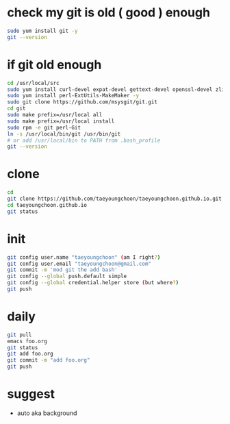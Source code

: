 * check my git is old ( good ) enough

#+BEGIN_SRC sh
sudo yum install git -y
git --version
#+END_SRC 

* if git old enough

#+BEGIN_SRC sh
cd /usr/local/src
sudo yum install curl-devel expat-devel gettext-devel openssl-devel zlib-devel -y
sudo yum install perl-ExtUtils-MakeMaker -y
sudo git clone https://github.com/msysgit/git.git
cd git
sudo make prefix=/usr/local all
sudo make prefix=/usr/local install
sudo rpm -e git perl-Git
ln -s /usr/local/bin/git /usr/bin/git
# or add /usr/local/bin to PATH from .bash_profile
git --version
#+END_SRC 

* clone

#+BEGIN_SRC sh
cd
git clone https://github.com/taeyoungchoon/taeyoungchoon.github.io.git
cd taeyoungchoon.github.io
git status
#+END_SRC

* init

#+BEGIN_SRC sh
git config user.name "taeyoungchoon" (am I right?)
git config user.email "taeyoungchoon@gmail.com"
git commit -m 'mod git the add bash'
git config --global push.default simple
git config --global credential.helper store (but where?)
git push
#+END_SRC

* daily

#+BEGIN_SRC sh
git pull 
emacs foo.org
git status
git add foo.org
git commit -m "add foo.org"
git push
#+END_SRC

* suggest 

- auto aka background
